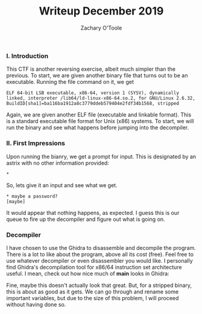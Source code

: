 #+AUTHOR: Zachary O'Toole
#+TITLE: Writeup December 2019


*** I. Introduction
This CTF is another reversing exercise, albeit much simpler than the previous. To start, we are given another binary file that turns out to be an executable. Running the file command on it, we get

#+begin_src
ELF 64-bit LSB executable, x86-64, version 1 (SYSV), dynamically linked, interpreter /lib64/ld-linux-x86-64.so.2, for GNU/Linux 2.6.32, BuildID[sha1]=ba116ba1912a8c3779ddeb579404e2fdf34b1568, stripped
#+end_src

Again, we are given another ELF file (executable and linkable format). This is a standard executable file format for Unix (x86) systems. To start, we will run the binary and see what happens before jumping into the decompiler.

*** II. First Impressions
Upon running the bianry, we get a prompt for input. This is designated by an astrix with no other information provided:
#+begin_src
*
#+end_src

So, lets give it an input and see what we get.
#+begin_src
* maybe a password?
[maybe]
#+end_src

It would appear that nothing happens, as expected. I guess this is our queue to fire up the decompiler and figure out what is going on.

*** Decompiler
I have chosen to use the Ghidra to disassemble and decompile the program. There is a lot to like about the program, above all its cost (free). Feel free to use whatever decompiler or even disassembler you would like. I personally find Ghidra's decompilation tool for x86/64 instruction set architecture useful. I mean, check out how nice much of *main* looks in Ghidra:

[[./img/writeup2/dec19_main.png]]

Fine, maybe this doesn't actually look that great. But, for a stripped binary, this is about as good as it gets. We can go through and rename some important variables, but due to the size of this problem, I will proceed without having done so. 

# TODO: Begin on digging into the logic of the binary, go over interesting variables, print statements, interesting functions, patch and done!
